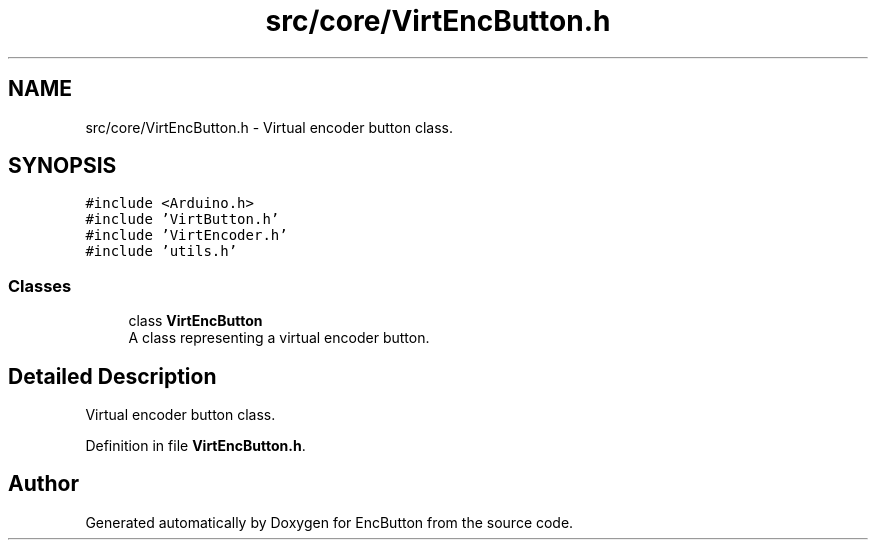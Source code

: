 .TH "src/core/VirtEncButton.h" 3 "Version 3.5" "EncButton" \" -*- nroff -*-
.ad l
.nh
.SH NAME
src/core/VirtEncButton.h \- Virtual encoder button class\&.  

.SH SYNOPSIS
.br
.PP
\fC#include <Arduino\&.h>\fP
.br
\fC#include 'VirtButton\&.h'\fP
.br
\fC#include 'VirtEncoder\&.h'\fP
.br
\fC#include 'utils\&.h'\fP
.br

.SS "Classes"

.in +1c
.ti -1c
.RI "class \fBVirtEncButton\fP"
.br
.RI "A class representing a virtual encoder button\&. "
.in -1c
.SH "Detailed Description"
.PP 
Virtual encoder button class\&. 


.PP
Definition in file \fBVirtEncButton\&.h\fP\&.
.SH "Author"
.PP 
Generated automatically by Doxygen for EncButton from the source code\&.
